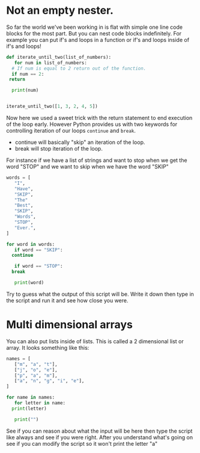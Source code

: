 #+OPTIONS: toc:nil

* Not an empty nester.
  :PROPERTIES:
  :CUSTOM_ID: not-an-empty-nester.
  :END:

So far the world we've been working in is flat with simple one line code
blocks for the most part. But you can nest code blocks indefinitely. For
example you can put if's and loops in a function or if's and loops
inside of if's and loops!

#+BEGIN_SRC python
    def iterate_until_two(list_of_numbers):
       for num in list_of_numbers:
	  # If num is equal to 2 return out of the function.
	  if num == 2:
	 return

	  print(num)


    iterate_until_two([1, 3, 2, 4, 5])
#+END_SRC

Now here we used a sweet trick with the return statement to end
execution of the loop early. However Python provides us with two
keywords for controlling iteration of our loops =continue= and =break=.

-  continue will basically "skip" an iteration of the loop.
-  break will stop iteration of the loop.

For instance if we have a list of strings and want to stop when we get
the word "STOP" and we want to skip when we have the word "SKIP"

#+BEGIN_SRC python
    words = [
       "I",
       "Have",
       "SKIP",
       "The"
       "Best",
       "SKIP",
       "Words",
       "STOP",
       "Ever.",
    ]

    for word in words:
       if word == "SKIP":
	  continue

       if word == "STOP":
	  break

       print(word)
#+END_SRC

Try to guess what the output of this script will be. Write it down then
type in the script and run it and see how close you were.

* Multi dimensional arrays
  :PROPERTIES:
  :CUSTOM_ID: multi-dimensional-arrays
  :END:

You can also put lists inside of lists. This is called a 2 dimensional
list or array. It looks something like this:

#+BEGIN_SRC python
    names = [
       ["m", "a", "t"],
       ["j", "o", "e"],
       ["p", "a", "m"],
       ["a", "n", "g", "i", "e"],
    ]

    for name in names:
       for letter in name:
	  print(letter)

       print("")
#+END_SRC

See if you can reason about what the input will be here then type the
script like always and see if you were right. After you understand
what's going on see if you can modify the script so it won't print the
letter "a"
